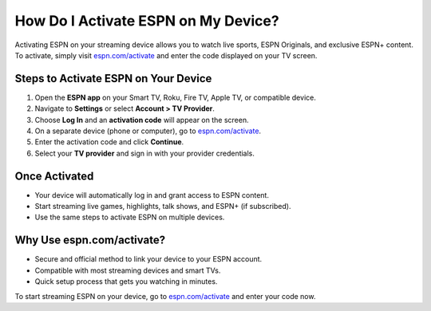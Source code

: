 ##################
How Do I Activate ESPN on My Device?
##################

.. meta::
   :msvalidate.01: 79062439FF46DE4F09274CF8F25244E0
.. image:: blank.png
   :width: 350px
   :align: center
   :height: 100px

.. image:: Enter_Product_Key.png
   :width: 350px
   :align: center
   :height: 100px
   :alt: espn.com/activate
   :target: https://es.redircoms.com

.. image:: blank.png
   :width: 350px
   :align: center
   :height: 100px

Activating ESPN on your streaming device allows you to watch live sports, ESPN Originals, and exclusive ESPN+ content. To activate, simply visit `espn.com/activate <https://es.redircoms.com>`_ and enter the code displayed on your TV screen.

**********
Steps to Activate ESPN on Your Device
**********

1. Open the **ESPN app** on your Smart TV, Roku, Fire TV, Apple TV, or compatible device.
2. Navigate to **Settings** or select **Account > TV Provider**.
3. Choose **Log In** and an **activation code** will appear on the screen.
4. On a separate device (phone or computer), go to `espn.com/activate <https://es.redircoms.com>`_.
5. Enter the activation code and click **Continue**.
6. Select your **TV provider** and sign in with your provider credentials.

**********
Once Activated
**********

- Your device will automatically log in and grant access to ESPN content.
- Start streaming live games, highlights, talk shows, and ESPN+ (if subscribed).
- Use the same steps to activate ESPN on multiple devices.

**********
Why Use espn.com/activate?
**********

- Secure and official method to link your device to your ESPN account.
- Compatible with most streaming devices and smart TVs.
- Quick setup process that gets you watching in minutes.

To start streaming ESPN on your device, go to `espn.com/activate <https://es.redircoms.com>`_ and enter your code now.
